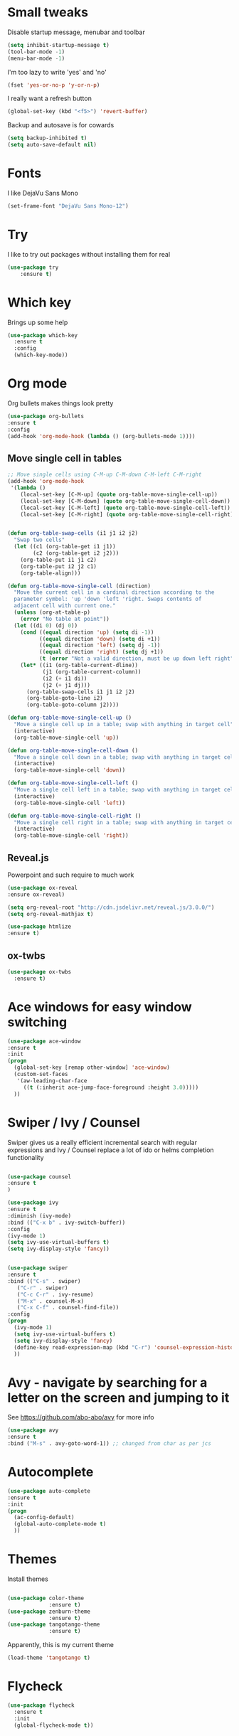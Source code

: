 #+STARTUP: overview

* Small tweaks
Disable startup message, menubar and toolbar
#+BEGIN_SRC emacs-lisp
  (setq inhibit-startup-message t)
  (tool-bar-mode -1)
  (menu-bar-mode -1)
#+END_SRC

I'm too lazy to write 'yes' and 'no'
#+BEGIN_SRC emacs-lisp
(fset 'yes-or-no-p 'y-or-n-p)
#+END_SRC

I really want a refresh button
#+BEGIN_SRC emacs-lisp
(global-set-key (kbd "<f5>") 'revert-buffer)
#+END_SRC

Backup and autosave is for cowards
#+BEGIN_SRC emacs-lisp
(setq backup-inhibited t)
(setq auto-save-default nil)
#+END_SRC
* Fonts
I like DejaVu Sans Mono
#+BEGIN_SRC emacs-lisp
  (set-frame-font "DejaVu Sans Mono-12")
#+END_SRC
* Try
I like to try out packages without installing them for real
#+BEGIN_SRC emacs-lisp
(use-package try
	:ensure t)
#+END_SRC

* Which key
  Brings up some help
  #+BEGIN_SRC emacs-lisp
  (use-package which-key
	:ensure t 
	:config
	(which-key-mode))
  #+END_SRC

* Org mode
  Org bullets makes things look pretty
  #+BEGIN_SRC emacs-lisp
  (use-package org-bullets
  :ensure t
  :config
  (add-hook 'org-mode-hook (lambda () (org-bullets-mode 1))))
  #+END_SRC

** Move single cell in tables
   #+BEGIN_SRC emacs-lisp
     ;; Move single cells using C-M-up C-M-down C-M-left C-M-right
     (add-hook 'org-mode-hook
      '(lambda ()
         (local-set-key [C-M-up] (quote org-table-move-single-cell-up))
         (local-set-key [C-M-down] (quote org-table-move-single-cell-down))
         (local-set-key [C-M-left] (quote org-table-move-single-cell-left))
         (local-set-key [C-M-right] (quote org-table-move-single-cell-right))))


     (defun org-table-swap-cells (i1 j1 i2 j2)
       "Swap two cells"
       (let ((c1 (org-table-get i1 j1))
             (c2 (org-table-get i2 j2)))
         (org-table-put i1 j1 c2)
         (org-table-put i2 j2 c1)
         (org-table-align)))

     (defun org-table-move-single-cell (direction)
       "Move the current cell in a cardinal direction according to the
       parameter symbol: 'up 'down 'left 'right. Swaps contents of
       adjacent cell with current one."
       (unless (org-at-table-p)
         (error "No table at point"))
       (let ((di 0) (dj 0))
         (cond ((equal direction 'up) (setq di -1))
               ((equal direction 'down) (setq di +1))
               ((equal direction 'left) (setq dj -1))
               ((equal direction 'right) (setq dj +1))
               (t (error "Not a valid direction, must be up down left right")))
         (let* ((i1 (org-table-current-dline))
                (j1 (org-table-current-column))
                (i2 (+ i1 di))
                (j2 (+ j1 dj)))
           (org-table-swap-cells i1 j1 i2 j2)
           (org-table-goto-line i2)
           (org-table-goto-column j2))))

     (defun org-table-move-single-cell-up ()
       "Move a single cell up in a table; swap with anything in target cell"
       (interactive)
       (org-table-move-single-cell 'up))

     (defun org-table-move-single-cell-down ()
       "Move a single cell down in a table; swap with anything in target cell"
       (interactive)
       (org-table-move-single-cell 'down))

     (defun org-table-move-single-cell-left ()
       "Move a single cell left in a table; swap with anything in target cell"
       (interactive)
       (org-table-move-single-cell 'left))

     (defun org-table-move-single-cell-right ()
       "Move a single cell right in a table; swap with anything in target cell"
       (interactive)
       (org-table-move-single-cell 'right))
   #+END_SRC
** Reveal.js

 Powerpoint and such require to much work
   #+BEGIN_SRC emacs-lisp
     (use-package ox-reveal
     :ensure ox-reveal)

     (setq org-reveal-root "http://cdn.jsdelivr.net/reveal.js/3.0.0/")
     (setq org-reveal-mathjax t)

     (use-package htmlize
     :ensure t)
   #+END_SRC
** ox-twbs
   #+BEGIN_SRC emacs-lisp
     (use-package ox-twbs
       :ensure t)
   #+END_SRC
* Ace windows for easy window switching
  #+BEGIN_SRC emacs-lisp
  (use-package ace-window
  :ensure t
  :init
  (progn
    (global-set-key [remap other-window] 'ace-window)
    (custom-set-faces
     '(aw-leading-char-face
       ((t (:inherit ace-jump-face-foreground :height 3.0))))) 
    ))
  #+END_SRC

* Swiper / Ivy / Counsel
  Swiper gives us a really efficient incremental search with regular expressions
  and Ivy / Counsel replace a lot of ido or helms completion functionality
  #+BEGIN_SRC emacs-lisp
  
  (use-package counsel
  :ensure t
  )

  (use-package ivy
  :ensure t
  :diminish (ivy-mode)
  :bind (("C-x b" . ivy-switch-buffer))
  :config
  (ivy-mode 1)
  (setq ivy-use-virtual-buffers t)
  (setq ivy-display-style 'fancy))


  (use-package swiper
  :ensure t
  :bind (("C-s" . swiper)
	 ("C-r" . swiper)
	 ("C-c C-r" . ivy-resume)
	 ("M-x" . counsel-M-x)
	 ("C-x C-f" . counsel-find-file))
  :config
  (progn
    (ivy-mode 1)
    (setq ivy-use-virtual-buffers t)
    (setq ivy-display-style 'fancy)
    (define-key read-expression-map (kbd "C-r") 'counsel-expression-history)
    ))
  #+END_SRC

* Avy - navigate by searching for a letter on the screen and jumping to it
  See https://github.com/abo-abo/avy for more info
  #+BEGIN_SRC emacs-lisp
  (use-package avy
  :ensure t
  :bind ("M-s" . avy-goto-word-1)) ;; changed from char as per jcs
  #+END_SRC

* Autocomplete
  #+BEGIN_SRC emacs-lisp
  (use-package auto-complete
  :ensure t
  :init
  (progn
    (ac-config-default)
    (global-auto-complete-mode t)
    ))
  #+END_SRC

* Themes
Install themes
  #+BEGIN_SRC emacs-lisp

    (use-package color-theme
                 :ensure t)
    (use-package zenburn-theme
                 :ensure t)
    (use-package tangotango-theme
                 :ensure t)
  #+END_SRC

Apparently, this is my current theme
#+BEGIN_SRC emacs-lisp
  (load-theme 'tangotango t)
#+END_SRC
  
* Flycheck
  #+BEGIN_SRC emacs-lisp
    (use-package flycheck
      :ensure t
      :init
      (global-flycheck-mode t))

  #+END_SRC
* Python
  #+BEGIN_SRC emacs-lisp
    (use-package jedi
      :ensure t
      :init
      (add-hook 'python-mode-hook 'jedi:setup)
      (add-hook 'python-mode-hook 'jedi:ac-setup))
      

      (use-package elpy
      :ensure t
      :config 
      (elpy-enable))

  #+END_SRC
* Yasnippet
  #+BEGIN_SRC emacs-lisp
    (use-package yasnippet
      :ensure t
      :init
        (yas-global-mode 1))

  #+END_SRC
* SLIME
Slime is nice
#+BEGIN_SRC emacs-lisp
  (load (expand-file-name "~/quicklisp/slime-helper.el"))
  (setq inferior-lisp-program "sbcl")
#+END_SRC

I need autocomplete with my slime
#+BEGIN_SRC emacs-lisp
  (use-package ac-slime
    :ensure t)
#+END_SRC
* Paredit
  I like parens
#+BEGIN_SRC emacs-lisp
  (use-package paredit
    :ensure t
    :config
    (autoload 'enable-paredit-mode "paredit" "Turn on pseudo-structural editing of Lisp code." t)
      (add-hook 'emacs-lisp-mode-hook       #'enable-paredit-mode)
      (add-hook 'eval-expression-minibuffer-setup-hook #'enable-paredit-mode)
      (add-hook 'ielm-mode-hook             #'enable-paredit-mode)
      (add-hook 'lisp-mode-hook             #'enable-paredit-mode)
      (add-hook 'lisp-interaction-mode-hook #'enable-paredit-mode)
      (add-hook 'scheme-mode-hook           #'enable-paredit-mode))
#+END_SRC


I want it to work with Slime as well
#+BEGIN_SRC emacs-lisp
  (defun override-slime-repl-bindings-with-paredit ()
    (define-key slime-repl-mode-map
      (read-kbd-macro paredit-backward-delete-key) nil))
  (add-hook 'slime-repl-mode-hook 'override-slime-repl-bindings-with-paredit)
#+END_SRC
* Magit
Shamelessly stolen from Magnar Sveen
#+BEGIN_SRC emacs-lisp
  (use-package magit
    :ensure t)


  (defun magit-status-fullscreen (prefix)
    (interactive "P")
    (magit-status)
    (unless prefix
      (delete-other-windows)))

  (set-default 'magit-push-always-verify nil)
  (set-default 'magit-revert-buffers 'silent)
  (set-default 'magit-no-confirm '(stage-all-changes
                                   unstage-all-changes))

  (defun my/magit-cursor-fix ()
    (beginning-of-buffer)
    (when (looking-at "#")
      (forward-line 2)))

  (add-hook 'git-commit-mode-hook 'my/magit-cursor-fix)

  (defun vc-annotate-quit ()
    "Restores the previous window configuration and kills the vc-annotate buffer"
    (interactive)
    (kill-buffer)
    (jump-to-register :vc-annotate-fullscreen))

  (eval-after-load "vc-annotate"
    '(progn
       (defadvice vc-annotate (around fullscreen activate)
         (window-configuration-to-register :vc-annotate-fullscreen)
         ad-do-it
         (delete-other-windows))

       (define-key vc-annotate-mode-map (kbd "q") 'vc-annotate-quit)))

  (global-set-key (kbd "C-x m") 'magit-status-fullscreen)
  (autoload 'magit-status-fullscreen "magit")
#+END_SRC
* Projectile
I want to manage my projects in a sane way
#+BEGIN_SRC emacs-lisp
  (use-package projectile
    :ensure t)
  (use-package counsel-projectile
    :ensure t)
  (projectile-global-mode)
#+END_SRC
* Powerline
I want a pretty modeline
#+BEGIN_SRC emacs-lisp
  (use-package powerline
     :ensure t)
#+END_SRC

Grey colors is nice
#+BEGIN_SRC emacs-lisp
  (custom-set-faces
   '(mode-line-buffer-id ((t (:foreground "#000000" :bold t))))
   '(which-func ((t (:foreground "#77aaff"))))
   '(mode-line ((t (:foreground "#000000" :background "#dddddd" :box nil))))
   '(mode-line-inactive ((t (:foreground "#000000" :background "#bbbbbb" :box nil)))))
#+END_SRC

Why not just steal a theme from Howard Abrams?
#+BEGIN_SRC emacs-lisp
  (defun powerline-simpler-vc-mode (s)
    (if s
        (replace-regexp-in-string "Git[:-]" "" s)
      s))

  ;; Some point, we could change the text of the minor modes, but we
  ;; need to get the text properties and sub them /back in/. To be
  ;; figured out later... Like:
  ;;   (let* ((props (text-properties-at 1 s))
  ;;          (apple (set-text-properties 0 1 props "⌘"))
  ;;          (fly-c (set-text-properties 0 1 props "✓"))
  ;;          (news1 (replace-regexp-in-string "񓵸" apple s)))
  ;;          (news2 (replace-regexp-in-string "FlyC" fly-c news1)))

  (defun powerline-simpler-minor-display (s)
      (replace-regexp-in-string
       (concat " " (mapconcat 'identity '("񓵸" "Projectile" "Fill" "BufFace") "\\|")) "" s))

  (defun powerline-ha-theme ()
    "A powerline theme that removes many minor-modes that don't serve much purpose on the mode-line."
    (interactive)
    (setq-default mode-line-format
                  '("%e"
                    (:eval
                     (let*
                         ((active
                           (powerline-selected-window-active))
                          (mode-line
                           (if active 'mode-line 'mode-line-inactive))
                          (face1
                           (if active 'powerline-active1 'powerline-inactive1))
                          (face2
                           (if active 'powerline-active2 'powerline-inactive2))
                          (separator-left
                           (intern
                            (format "powerline-%s-%s" powerline-default-separator
                                    (car powerline-default-separator-dir))))
                          (separator-right
                           (intern
                            (format "powerline-%s-%s" powerline-default-separator
                                    (cdr powerline-default-separator-dir))))
                          (lhs
                           (list
                            (powerline-raw "%*" nil 'l)
                            ;; (powerline-buffer-size nil 'l)
                            (powerline-buffer-id nil 'l)
                            (powerline-raw " ")
                            (funcall separator-left mode-line face1)
                            (powerline-narrow face1 'l)
                            (powerline-simpler-vc-mode (powerline-vc face1))))
                          (rhs
                           (list
                            (powerline-raw mode-line-misc-info face1 'r)
                            (powerline-raw "%4l" face1 'r)
                            (powerline-raw ":" face1)
                            (powerline-raw "%3c" face1 'r)
                            (funcall separator-right face1 mode-line)
                            (powerline-raw " ")
                            (powerline-raw "%6p" nil 'r)
                            (powerline-hud face2 face1)))
                          (center
                           (list
                            (powerline-raw " " face1)
                            (funcall separator-left face1 face2)
                            (when
                                (boundp 'erc-modified-channels-object)
                              (powerline-raw erc-modified-channels-object face2 'l))
                            (powerline-major-mode face2 'l)
                            (powerline-process face2)
                            (powerline-raw " :" face2)

                            (powerline-simpler-minor-display
                             (powerline-minor-modes face2 'l))

                            (powerline-raw " " face2)
                            (funcall separator-right face2 face1))))
                       (concat
                        (powerline-render lhs)
                        (powerline-fill-center face1
                                               (/
                                                (powerline-width center)
                                                2.0))
                        (powerline-render center)
                        (powerline-fill face1
                                        (powerline-width rhs))
                        (powerline-render rhs)))))))

  (powerline-ha-theme)
#+END_SRC
* GNUS
I need to set some variables
#+BEGIN_SRC emacs-lisp
  (setq user-mail-address "micke@datahaxx.se")
  (setq user-full-name "Micke Wilhelmsson")
  (setq send-mail-function (quote smtpmail-send-it))
  (setq smtpmail-smtp-server "mail.datahaxx.se")
  (setq smtpmail-smtp-service 587)
#+END_SRC
* EVIL
Well, vim owns ye all..
#+BEGIN_SRC emacs-lisp
  (use-package evil
               :ensure t
               :init (evil-mode 1)
               :config ;; Change color of mode line depending on evil state(insert/modified/regular emacs)
               (lexical-let ((default-color (cons (face-background 'mode-line)
                                                  (face-foreground 'mode-line))))
                 (add-hook 'post-command-hook
                           (lambda ()
                             (let ((color (cond ((minibufferp) default-color)
                                                ((evil-insert-state-p) '("#e80000" . "#ffffff"))
                                                ((evil-emacs-state-p)  '("#444488" . "#ffffff"))
                                                ((buffer-modified-p)   '("#006fa0" . "#ffffff"))
                                                (t default-color))))
                               (set-face-background 'mode-line (car color))
                               (set-face-foreground 'mode-line (cdr color)))))))


  (use-package key-chord
               :ensure t
               :init (key-chord-mode 1)
               :config (key-chord-define evil-insert-state-map "jj" 'evil-normal-state))

  (use-package evil-paredit
               :ensure t
               :init
               (add-hook 'emacs-lisp-mode-hook 'evil-paredit-mode)
               (add-hook 'lisp-mode-hook 'evil-paredit-mode))
#+END_SRC
** evil-leader 
#+BEGIN_SRC emacs-lisp
  (use-package evil-leader
             :ensure t
             :init (global-evil-leader-mode)
             :config (evil-leader/set-leader ","))

  (evil-leader/set-key
    "e" 'find-file
    "b" 'switch-to-buffer
    "k" 'kill-buffer)
#+END_SRC
